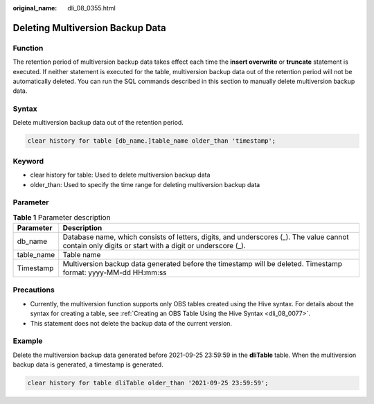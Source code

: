 :original_name: dli_08_0355.html

.. _dli_08_0355:

Deleting Multiversion Backup Data
=================================

Function
--------

The retention period of multiversion backup data takes effect each time the **insert overwrite** or **truncate** statement is executed. If neither statement is executed for the table, multiversion backup data out of the retention period will not be automatically deleted. You can run the SQL commands described in this section to manually delete multiversion backup data.

Syntax
------

Delete multiversion backup data out of the retention period.

.. code-block::

   clear history for table [db_name.]table_name older_than 'timestamp';

Keyword
-------

-  clear history for table: Used to delete multiversion backup data
-  older_than: Used to specify the time range for deleting multiversion backup data

Parameter
---------

.. table:: **Table 1** Parameter description

   +------------+------------------------------------------------------------------------------------------------------------------------------------------------------+
   | Parameter  | Description                                                                                                                                          |
   +============+======================================================================================================================================================+
   | db_name    | Database name, which consists of letters, digits, and underscores (_). The value cannot contain only digits or start with a digit or underscore (_). |
   +------------+------------------------------------------------------------------------------------------------------------------------------------------------------+
   | table_name | Table name                                                                                                                                           |
   +------------+------------------------------------------------------------------------------------------------------------------------------------------------------+
   | Timestamp  | Multiversion backup data generated before the timestamp will be deleted. Timestamp format: yyyy-MM-dd HH:mm:ss                                       |
   +------------+------------------------------------------------------------------------------------------------------------------------------------------------------+

Precautions
-----------

-  Currently, the multiversion function supports only OBS tables created using the Hive syntax. For details about the syntax for creating a table, see :ref:`Creating an OBS Table Using the Hive Syntax <dli_08_0077>`.
-  This statement does not delete the backup data of the current version.

Example
-------

Delete the multiversion backup data generated before 2021-09-25 23:59:59 in the **dliTable** table. When the multiversion backup data is generated, a timestamp is generated.

.. code-block::

   clear history for table dliTable older_than '2021-09-25 23:59:59';
